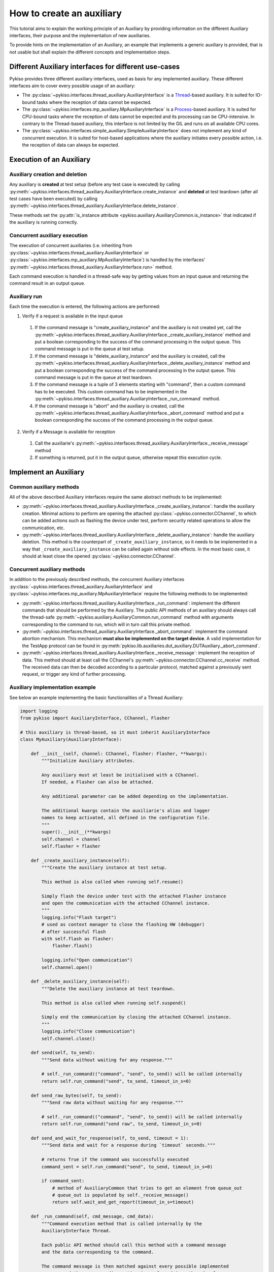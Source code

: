 How to create an auxiliary
--------------------------

This tutorial aims to explain the working principle of an Auxiliary by
providing information on the different Auxiliary interfaces, their purpose
and the implementation of new auxiliaries.

To provide hints on the implementation of an Auxiliary, an example that
implements a generic auxiliary is provided, that is not usable but shall
explain the different concepts and implementation steps.

Different Auxiliary interfaces for different use-cases
~~~~~~~~~~~~~~~~~~~~~~~~~~~~~~~~~~~~~~~~~~~~~~~~~~~~~~

Pykiso provides three different auxiliary interfaces, used as basis for
any implemented auxiliary. These different interfaces aim to cover every
possible usage of an auxiliary:

- The :py:class:`~pykiso.interfaces.thread_auxiliary.AuxiliaryInterface`
  is a `Thread <https://docs.python.org/3.7/library/threading.html#threading.Thread>`_-based auxiliary.
  It is suited for IO-bound tasks where the reception of data cannot be expected.
- The :py:class:`~pykiso.interfaces.mp_auxiliary.MpAuxiliaryInterface`
  is a `Process <https://docs.python.org/3.7/library/multiprocessing.html#multiprocessing.Process>`_-based auxiliary.
  It is suited for CPU-bound tasks where the reception of data cannot be expected and its processing can be CPU-intensive.
  In contrary to the Thread-based auxiliary, this interface is not limited by the GIL and runs on all available CPU cores.
- The :py:class:`~pykiso.interfaces.simple_auxiliary.SimpleAuxiliaryInterface`
  does not implement any kind of concurrent execution. It is suited for host-based applications where the auxiliary
  initiates every possible action, i.e. the reception of data can always be expected.

Execution of an Auxiliary
~~~~~~~~~~~~~~~~~~~~~~~~~

Auxiliary creation and deletion
^^^^^^^^^^^^^^^^^^^^^^^^^^^^^^^

Any auxiliary is **created** at test setup (before any test case is executed) by calling :py:meth:`~pykiso.interfaces.thread_auxiliary.AuxiliaryInterface.create_instance`
and **deleted** at test teardown (after all test cases have been executed) by calling :py:meth:`~pykiso.interfaces.thread_auxiliary.AuxiliaryInterface.delete_instance`.

These methods set the :py:attr:`is_instance attribute <pykiso.auxiliary.AuxiliaryCommon.is_instance>` that
indicated if the auxiliary is running correctly.

Concurrent auxiliary execution
^^^^^^^^^^^^^^^^^^^^^^^^^^^^^^

The execution of concurrent auxiliaries (i.e. inheriting from :py:class:`~pykiso.interfaces.thread_auxiliary.AuxiliaryInterface`
or :py:class:`~pykiso.interfaces.mp_auxiliary.MpAuxiliaryInterface`) is
handled by the interfaces' :py:meth:`~pykiso.interfaces.thread_auxiliary.AuxiliaryInterface.run>` method.

Each command execution is handled in a thread-safe way by getting values from an input queue and
returning the command result in an output queue.

Auxiliary run
^^^^^^^^^^^^^

Each time the execution is entered, the following actions are performed:

1. Verify if a request is available in the input queue

  #. If the command message is "create_auxiliary_instance" and the auxiliary is not created yet,
     call the :py:meth:`~pykiso.interfaces.thread_auxiliary.AuxiliaryInterface._create_auxiliary_instance`
     method and put a boolean corresponding to the success of the command processing in the output queue.
     This command message is put in the queue at test setup.

  #. If the command message is "delete_auxiliary_instance" and the auxiliary is created, call
     the :py:meth:`~pykiso.interfaces.thread_auxiliary.AuxiliaryInterface._delete_auxiliary_instance`
     method and put a boolean corresponding the success of the command processing in the output queue.
     This command message is put in the queue at test teardown.

  #. If the command message is a tuple of 3 elements starting with "command", then a custom command has to
     be executed. This custom command has to be implemented in the :py:meth:`~pykiso.interfaces.thread_auxiliary.AuxiliaryInterface._run_command` method.

  #. If the command message is "abort" and the auxiliary is created, call the :py:meth:`~pykiso.interfaces.thread_auxiliary.AuxiliaryInterface._abort_command`
     method and put a boolean corresponding the success of the command processing in the output queue.

2. Verify if a Message is available for reception

  #. Call the auxiliarie's :py:meth:`~pykiso.interfaces.thread_auxiliary.AuxiliaryInterface._receive_message` method
  #. If something is returned, put it in the output queue, otherwise repeat this execution cycle.

Implement an Auxiliary
~~~~~~~~~~~~~~~~~~~~~~

Common auxiliary methods
^^^^^^^^^^^^^^^^^^^^^^^^

All of the above described Auxiliary interfaces require the same abstract methods
to be implemented:

- :py:meth:`~pykiso.interfaces.thread_auxiliary.AuxiliaryInterface._create_auxiliary_instance`:
  handle the auxiliary creation. Minimal actions to perform are
  opening the attached :py:class:`~pykiso.connector.CChannel`, to which can be added actions such as flashing the device under test,
  perform security related operations to allow the communication, etc.
- :py:meth:`~pykiso.interfaces.thread_auxiliary.AuxiliaryInterface._delete_auxiliary_instance`:
  handle the auxiliary deletion. This method is the counterpart of
  ``_create_auxiliary_instance``, so it needs to be implemented in a way that ``_create_auxiliary_instance``
  can be called again without side effects. In the most basic case, it should at least close the opened :py:class:`~pykiso.connector.CChannel`.

Concurrent auxiliary methods
^^^^^^^^^^^^^^^^^^^^^^^^^^^^

In addition to the previously described methods, the concurrent Auxiliary
interfaces :py:class:`~pykiso.interfaces.thread_auxiliary.AuxiliaryInterface`
and :py:class:`~pykiso.interfaces.mp_auxiliary.MpAuxiliaryInterface` require
the following methods to be implemented:

- :py:meth:`~pykiso.interfaces.thread_auxiliary.AuxiliaryInterface._run_command`: implement the different commands that should be performed by the Auxiliary.
  The public API methods of an auxiliary should always call the thread-safe :py:meth:`~pykiso.auxiliary.AuxiliaryCommon.run_command`
  method with arguments corresponding to the command to run, which will in turn call this private method.
- :py:meth:`~pykiso.interfaces.thread_auxiliary.AuxiliaryInterface._abort_command`: implement the command abortion mechanism. This mechanism **must also be implemented
  on the target device**. A valid implementation for the TestApp protocol can be found in
  :py:meth:`pykiso.lib.auxiliaries.dut_auxiliary.DUTAuxiliary._abort_command`.
- :py:meth:`~pykiso.interfaces.thread_auxiliary.AuxiliaryInterface._receive_message`: implement the reception of data. This method should at least call the CChannel's
  :py:meth:`~pykiso.connector.CChannel.cc_receive` method. The received data can then be decoded according to a particular protocol, matched
  against a previously sent request, or trigger any kind of further processing.


.. _aux-tutorial-example:

Auxiliary implementation example
^^^^^^^^^^^^^^^^^^^^^^^^^^^^^^^^

See below an example implementing the basic functionalities of a Thread Auxiliary:

.. code:: python

    import logging
    from pykiso import AuxiliaryInterface, CChannel, Flasher

    # this auxiliary is thread-based, so it must inherit AuxiliaryInterface
    class MyAuxiliary(AuxiliaryInterface):

        def __init__(self, channel: CChannel, flasher: Flasher, **kwargs):
            """Initialize Auxiliary attributes.

            Any auxiliary must at least be initialised with a CChannel.
            If needed, a Flasher can also be attached.

            Any additional parameter can be added depending on the implementation.

            The additional kwargs contain the auxiliarie's alias and logger
            names to keep activated, all defined in the configuration file.
            """
            super().__init__(**kwargs)
            self.channel = channel
            self.flasher = flasher

        def _create_auxiliary_instance(self):
            """Create the auxiliary instance at test setup.

            This method is also called when running self.resume()

            Simply flash the device under test with the attached Flasher instance
            and open the communication with the attached CChannel instance.
            """
            logging.info("Flash target")
            # used as context manager to close the flashing HW (debugger)
            # after successful flash
            with self.flash as flasher:
                flasher.flash()

            logging.info("Open communication")
            self.channel.open()

        def _delete_auxiliary_instance(self):
            """Delete the auxiliary instance at test teardown.

            This method is also called when running self.suspend()

            Simply end the communication by closing the attached CChannel instance.
            """
            logging.info("Close communication")
            self.channel.close()

        def send(self, to_send):
            """Send data without waiting for any response."""

            # self._run_command(("command", "send", to_send)) will be called internally
            return self.run_command("send", to_send, timeout_in_s=0)

        def send_raw_bytes(self, to_send):
            """Send raw data without waiting for any response."""

            # self._run_command(("command", "send", to_send)) will be called internally
            return self.run_command("send raw", to_send, timeout_in_s=0)

        def send_and_wait_for_response(self, to_send, timeout = 1):
            """Send data and wait for a response during `timeout` seconds."""

            # returns True if the command was successfully executed
            command_sent = self.run_command("send", to_send, timeout_in_s=0)

            if command_sent:
                # method of AuxiliaryCommon that tries to get an element from queue_out
                # queue_out is populated by self._receive_message()
                return self.wait_and_get_report(timeout_in_s=timeout)

        def _run_command(self, cmd_message, cmd_data):
            """Command execution method that is called internally by the
            AuxiliaryInterface Thread.

            Each public API method should call this method with a command message
            and the data corresponding to the command.

            The command message is then matched against every possible implemented
            message and the corresponding action is performed in a thread-safe way.

            In this example, only a "send" command is implemented that will simply
            send the command data over the attached communication channel.
            """
            if cmd_message == "send":
                # in the CChannel implementation raw is set to False by default
                # the data to send is then pre-serialized according to the specified protocol
                return self.channel.send(cmd_data)
            elif cmd_message == "send raw":
                # set raw to True to send raw bytes through the CChannel
                return self.channel.send(cmd_data, raw=True)

        def _abort_command(self):
            """Command abortion method that is called by the AuxiliaryInterface Thread
            when calling `my_aux.abort_command()`.

            Assume that the device under test aborts the running command when receiving
            the data b'abort'.

            For the sake of simplicity, no further check will be performed on the successful
            reception of the data by the DUT (e.g. wait for an acknowledgement).
            """
            command_sent = self.send_raw_bytes(b'abort')
            return command_sent

        def _receive_message(self):
            """Reception method that is called internally by the AuxiliaryInterface Thread.

            Verify if there is 'raw' data to receive for 10ms and return it.
            """
            try:
                received_data = self.channel.cc_receive(timeout=0.01, raw=True)
                if received_data is not None:
                    return received_data
            except Exception:
                logging.exception(f"Channel {self.channel} failed to receive data")

More examples are available under :py:mod:`pykiso.lib.auxiliaries`.

.. note::
    If the created auxiliary should be based on multiprocessing instead
    of threading, only the base class needs to be changed from
    ``AuxiliaryInterface`` to ``MpAuxiliaryInterface``. The actual
    implementation does not need any adaptation.
